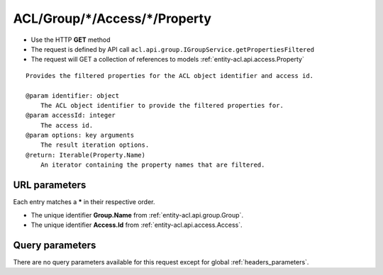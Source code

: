 .. _reuqest-GET-ACL/Group/*/Access/*/Property:

**ACL/Group/*/Access/*/Property**
==========================================================

* Use the HTTP **GET** method
* The request is defined by API call ``acl.api.group.IGroupService.getPropertiesFiltered``

* The request will GET a collection of references to models :ref:`entity-acl.api.access.Property`

::

   Provides the filtered properties for the ACL object identifier and access id.
   
   @param identifier: object
       The ACL object identifier to provide the filtered properties for.
   @param accessId: integer
       The access id.
   @param options: key arguments
       The result iteration options.
   @return: Iterable(Property.Name)
       An iterator containing the property names that are filtered.


URL parameters
-------------------------------------
Each entry matches a **\*** in their respective order.

* The unique identifier **Group.Name** from :ref:`entity-acl.api.group.Group`.
* The unique identifier **Access.Id** from :ref:`entity-acl.api.access.Access`.


Query parameters
-------------------------------------
There are no query parameters available for this request except for global :ref:`headers_parameters`.

